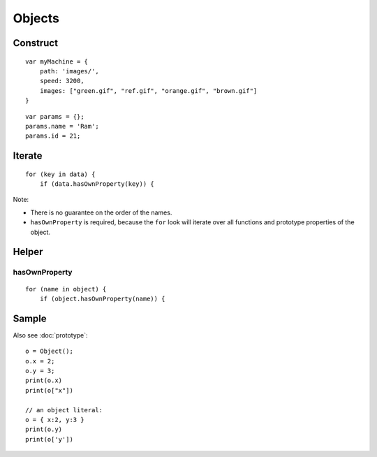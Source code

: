 Objects
*******

.. highlight: javascript

Construct
=========

::

  var myMachine = {
      path: 'images/',
      speed: 3200,
      images: ["green.gif", "ref.gif", "orange.gif", "brown.gif"]
  }

::

  var params = {};
  params.name = 'Ram';
  params.id = 21;

Iterate
=======

::

  for (key in data) {
      if (data.hasOwnProperty(key)) {

Note:

- There is no guarantee on the order of the names.
- ``hasOwnProperty`` is required, because the ``for`` look will iterate over
  all functions and prototype properties of the object.

Helper
======

hasOwnProperty
--------------

::

  for (name in object) {
      if (object.hasOwnProperty(name)) {

Sample
======

Also see :doc:`prototype`:

::

  o = Object();
  o.x = 2;
  o.y = 3;
  print(o.x)
  print(o["x"])

  // an object literal:
  o = { x:2, y:3 }
  print(o.y)
  print(o['y'])
